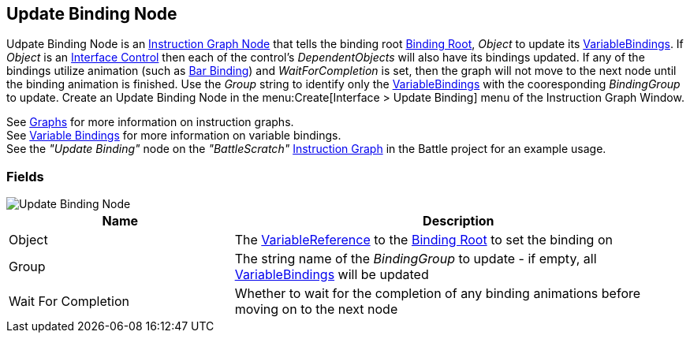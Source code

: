 [#manual/update-binding-node]

## Update Binding Node

Udpate Binding Node is an <<manual/instruction-graph-node.html,Instruction Graph Node>> that tells the binding root <<manual/binding-root.html,Binding Root>>, _Object_ to update its <<manual/variable-binding.html,VariableBindings>>. If _Object_ is an <<manual/interface-control.html,Interface Control>> then each of the control's _DependentObjects_ will also have its bindings updated. If any of the bindings utilize animation (such as <<manual/bar-binding,Bar Binding>>) and _WaitForCompletion_ is set, then the graph will not move to the next node until the binding animation is finished. Use the _Group_ string to identify only the <<manual/variable-binding.html,VariableBindings>> with the cooresponding _BindingGroup_ to update. Create an Update Binding Node in the menu:Create[Interface > Update Binding] menu of the Instruction Graph Window.

See <<topics/graphs/overview.html,Graphs>> for more information on instruction graphs. +
See <<topics/bindings/variable-bindings.html,Variable Bindings>> for more information on variable bindings. +
See the _"Update Binding"_ node on the _"BattleScratch"_ <<manual/instruction-graph.html,Instruction Graph>> in the Battle project for an example usage.

### Fields

image::update-binding-node.png[Update Binding Node]

[cols="1,2"]
|===
| Name	| Description

| Object	| The <<reference/variable-reference.html,VariableReference>> to the <<manual/binding-root.html,Binding Root>> to set the binding on
| Group	| The string name of the _BindingGroup_ to update - if empty, all <<manual/variable-binding.html,VariableBindings>> will be updated
| Wait For Completion	| Whether to wait for the completion of any binding animations before moving on to the next node
|===

ifdef::backend-multipage_html5[]
<<reference/update-binding-node.html,Reference>>
endif::[]